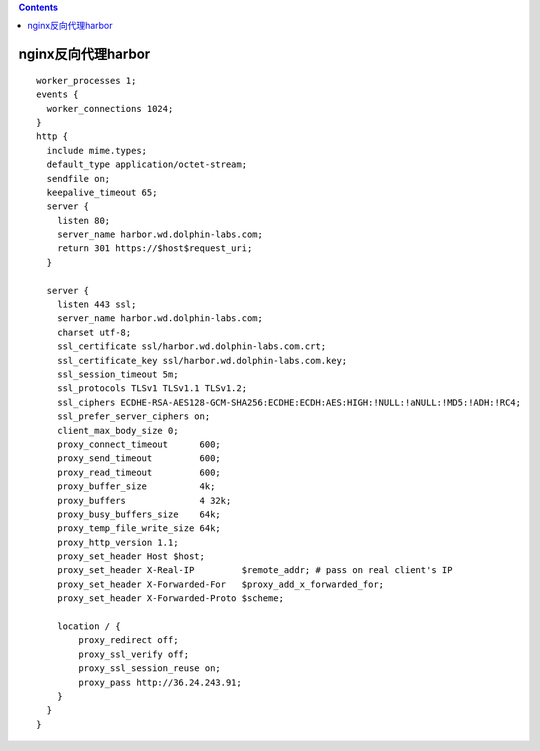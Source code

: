 .. contents::
   :depth: 3
..

nginx反向代理harbor
===================

::

   worker_processes 1;
   events {
     worker_connections 1024;
   }
   http {
     include mime.types;
     default_type application/octet-stream;
     sendfile on;
     keepalive_timeout 65;
     server {
       listen 80;
       server_name harbor.wd.dolphin-labs.com;
       return 301 https://$host$request_uri;
     }

     server {
       listen 443 ssl;
       server_name harbor.wd.dolphin-labs.com;
       charset utf-8;
       ssl_certificate ssl/harbor.wd.dolphin-labs.com.crt;
       ssl_certificate_key ssl/harbor.wd.dolphin-labs.com.key;
       ssl_session_timeout 5m;
       ssl_protocols TLSv1 TLSv1.1 TLSv1.2;
       ssl_ciphers ECDHE-RSA-AES128-GCM-SHA256:ECDHE:ECDH:AES:HIGH:!NULL:!aNULL:!MD5:!ADH:!RC4;
       ssl_prefer_server_ciphers on;
       client_max_body_size 0;
       proxy_connect_timeout      600;
       proxy_send_timeout         600;
       proxy_read_timeout         600;
       proxy_buffer_size          4k;
       proxy_buffers              4 32k;
       proxy_busy_buffers_size    64k;
       proxy_temp_file_write_size 64k;
       proxy_http_version 1.1;
       proxy_set_header Host $host;
       proxy_set_header X-Real-IP         $remote_addr; # pass on real client's IP
       proxy_set_header X-Forwarded-For   $proxy_add_x_forwarded_for;
       proxy_set_header X-Forwarded-Proto $scheme;

       location / {
           proxy_redirect off;
           proxy_ssl_verify off;
           proxy_ssl_session_reuse on;
           proxy_pass http://36.24.243.91;
       }
     }
   }
